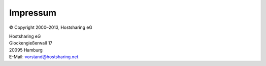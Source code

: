 =========
Impressum
=========

© Copyright 2000–2013, Hostsharing eG

| Hostsharing eG
| Glockengießerwall 17
| 20095 Hamburg
| E-Mail: vorstand@hostsharing.net

